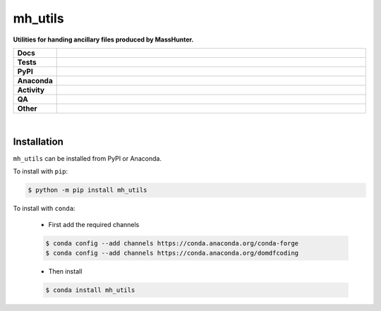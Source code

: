 #########
mh_utils
#########

.. start short_desc

**Utilities for handing ancillary files produced by MassHunter.**

.. end short_desc


.. start shields

.. list-table::
	:stub-columns: 1
	:widths: 10 90

	* - Docs
	  - |docs| |docs_check|
	* - Tests
	  - |actions_linux| |actions_windows| |actions_macos| |coveralls|
	* - PyPI
	  - |pypi-version| |supported-versions| |supported-implementations| |wheel|
	* - Anaconda
	  - |conda-version| |conda-platform|
	* - Activity
	  - |commits-latest| |commits-since| |maintained| |pypi-downloads|
	* - QA
	  - |codefactor| |actions_flake8| |actions_mypy|
	* - Other
	  - |license| |language| |requires|

.. |docs| image:: https://img.shields.io/readthedocs/mh-utils/latest?logo=read-the-docs
	:target: https://mh-utils.readthedocs.io/en/latest
	:alt: Documentation Build Status

.. |docs_check| image:: https://github.com/PyMassSpec/mh_utils/workflows/Docs%20Check/badge.svg
	:target: https://github.com/PyMassSpec/mh_utils/actions?query=workflow%3A%22Docs+Check%22
	:alt: Docs Check Status

.. |actions_linux| image:: https://github.com/PyMassSpec/mh_utils/workflows/Linux/badge.svg
	:target: https://github.com/PyMassSpec/mh_utils/actions?query=workflow%3A%22Linux%22
	:alt: Linux Test Status

.. |actions_windows| image:: https://github.com/PyMassSpec/mh_utils/workflows/Windows/badge.svg
	:target: https://github.com/PyMassSpec/mh_utils/actions?query=workflow%3A%22Windows%22
	:alt: Windows Test Status

.. |actions_macos| image:: https://github.com/PyMassSpec/mh_utils/workflows/macOS/badge.svg
	:target: https://github.com/PyMassSpec/mh_utils/actions?query=workflow%3A%22macOS%22
	:alt: macOS Test Status

.. |actions_flake8| image:: https://github.com/PyMassSpec/mh_utils/workflows/Flake8/badge.svg
	:target: https://github.com/PyMassSpec/mh_utils/actions?query=workflow%3A%22Flake8%22
	:alt: Flake8 Status

.. |actions_mypy| image:: https://github.com/PyMassSpec/mh_utils/workflows/mypy/badge.svg
	:target: https://github.com/PyMassSpec/mh_utils/actions?query=workflow%3A%22mypy%22
	:alt: mypy status

.. |requires| image:: https://dependency-dash.repo-helper.uk/github/PyMassSpec/mh_utils/badge.svg
	:target: https://dependency-dash.repo-helper.uk/github/PyMassSpec/mh_utils/
	:alt: Requirements Status

.. |coveralls| image:: https://img.shields.io/coveralls/github/PyMassSpec/mh_utils/master?logo=coveralls
	:target: https://coveralls.io/github/PyMassSpec/mh_utils?branch=master
	:alt: Coverage

.. |codefactor| image:: https://img.shields.io/codefactor/grade/github/PyMassSpec/mh_utils?logo=codefactor
	:target: https://www.codefactor.io/repository/github/PyMassSpec/mh_utils
	:alt: CodeFactor Grade

.. |pypi-version| image:: https://img.shields.io/pypi/v/mh_utils
	:target: https://pypi.org/project/mh_utils/
	:alt: PyPI - Package Version

.. |supported-versions| image:: https://img.shields.io/pypi/pyversions/mh_utils?logo=python&logoColor=white
	:target: https://pypi.org/project/mh_utils/
	:alt: PyPI - Supported Python Versions

.. |supported-implementations| image:: https://img.shields.io/pypi/implementation/mh_utils
	:target: https://pypi.org/project/mh_utils/
	:alt: PyPI - Supported Implementations

.. |wheel| image:: https://img.shields.io/pypi/wheel/mh_utils
	:target: https://pypi.org/project/mh_utils/
	:alt: PyPI - Wheel

.. |conda-version| image:: https://img.shields.io/conda/v/domdfcoding/mh_utils?logo=anaconda
	:target: https://anaconda.org/domdfcoding/mh_utils
	:alt: Conda - Package Version

.. |conda-platform| image:: https://img.shields.io/conda/pn/domdfcoding/mh_utils?label=conda%7Cplatform
	:target: https://anaconda.org/domdfcoding/mh_utils
	:alt: Conda - Platform

.. |license| image:: https://img.shields.io/github/license/PyMassSpec/mh_utils
	:target: https://github.com/PyMassSpec/mh_utils/blob/master/LICENSE
	:alt: License

.. |language| image:: https://img.shields.io/github/languages/top/PyMassSpec/mh_utils
	:alt: GitHub top language

.. |commits-since| image:: https://img.shields.io/github/commits-since/PyMassSpec/mh_utils/v0.2.2
	:target: https://github.com/PyMassSpec/mh_utils/pulse
	:alt: GitHub commits since tagged version

.. |commits-latest| image:: https://img.shields.io/github/last-commit/PyMassSpec/mh_utils
	:target: https://github.com/PyMassSpec/mh_utils/commit/master
	:alt: GitHub last commit

.. |maintained| image:: https://img.shields.io/maintenance/yes/2023
	:alt: Maintenance

.. |pypi-downloads| image:: https://img.shields.io/pypi/dm/mh_utils
	:target: https://pypi.org/project/mh_utils/
	:alt: PyPI - Downloads

.. end shields

|

Installation
--------------

.. start installation

``mh_utils`` can be installed from PyPI or Anaconda.

To install with ``pip``:

.. code-block:: bash

	$ python -m pip install mh_utils

To install with ``conda``:

	* First add the required channels

	.. code-block:: bash

		$ conda config --add channels https://conda.anaconda.org/conda-forge
		$ conda config --add channels https://conda.anaconda.org/domdfcoding

	* Then install

	.. code-block:: bash

		$ conda install mh_utils

.. end installation
